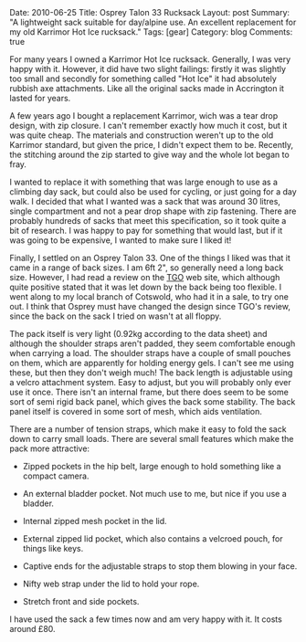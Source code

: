 #+STARTUP: showall indent
#+STARTUP: hidestars
#+OPTIONS: H:3 num:nil tags:nil toc:nil timestamps:nil

#+BEGIN_HTML

Date: 2010-06-25
Title: Osprey Talon 33 Rucksack
Layout: post
Summary: "A lightweight sack suitable for day/alpine use. An excellent
replacement for my old Karrimor Hot Ice rucksack."
Tags: [gear]
Category: blog
Comments: true

#+END_HTML

For many years I owned a Karrimor Hot Ice rucksack. Generally, I was
very happy with it. However, it did have two slight failings: firstly
it was slightly too small and secondly for something called "Hot Ice"
it had absolutely rubbish axe attachments. Like all the original sacks
made in Accrington it lasted for years.

A few years ago I bought a replacement Karrimor, wich was a tear drop
design, with zip closure. I can't remember exactly how much it cost,
but it was quite cheap. The materials and construction weren't up to
the old Karrimor standard, but given the price, I didn't expect them
to be. Recently, the stitching around the zip started to give way and
the whole lot began to fray.

I wanted to replace it with something that was large enough to use as
a climbing day sack, but could also be used for cycling, or just going
for a day walk. I decided that what I wanted was a sack that was
around 30 litres, single compartment and not a pear drop shape with
zip fastening. There are probably hundreds of sacks that meet this
specification, so it took quite a bit of research. I was happy to pay
for something that would last, but if it was going to be expensive, I
wanted to make sure I liked it!

Finally, I settled on an Osprey Talon 33. One of the things I liked
was that it came in a range of back sizes. I am 6ft 2", so generally
need a long back size. However, I had read a review on the [[http://www.tgomagazine.co.uk/gear/packs/day-packs/osprey-talon-33-70-1.988102][TGO]] web
site, which although quite positive stated that it was let down by the
back being too flexible. I went along to my local branch of Cotswold,
who had it in a sale, to try one out. I think that Osprey must have
changed the design since TGO's review, since the back on the sack I
tried on wasn't at all floppy.

The pack itself is very light (0.92kg according to the data sheet) and
although the shoulder straps aren't padded, they seem comfortable
enough when carrying a load. The shoulder straps have a couple of
small pouches on them, which are apparently for holding energy gels. I
can't see me using these, but then they don't weigh much! The back
length is adjustable using a velcro attachment system. Easy to adjust,
but you will probably only ever use it once. There isn't an internal
frame, but there does seem to be some sort of semi rigid back panel,
which gives the back some stability. The back panel itself is covered
in some sort of mesh, which aids ventilation.

There are a number of tension straps, which make it easy to fold the
sack down to carry small loads. There are several small features which
make the pack more attractive:

- Zipped pockets in the hip belt, large enough to hold something like
  a compact camera.

- An external bladder pocket. Not much use to me, but nice if you use
  a bladder.

- Internal zipped mesh pocket in the lid.

- External zipped lid pocket, which also contains a velcroed pouch,
  for things like keys.

- Captive ends for the adjustable straps to stop them blowing in your face.

- Nifty web strap under the lid to hold your rope.

- Stretch front and side pockets.

I have used the sack a few times now and am very happy with it. It
costs around £80.
